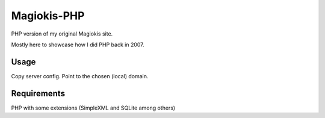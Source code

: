 Magiokis-PHP
============

PHP version of my original Magiokis site.

Mostly here to showcase how I did PHP back in 2007.

Usage
-----

Copy server config. Point to the chosen (local) domain.

Requirements
------------

PHP with some extensions (SimpleXML and SQLite among others)

